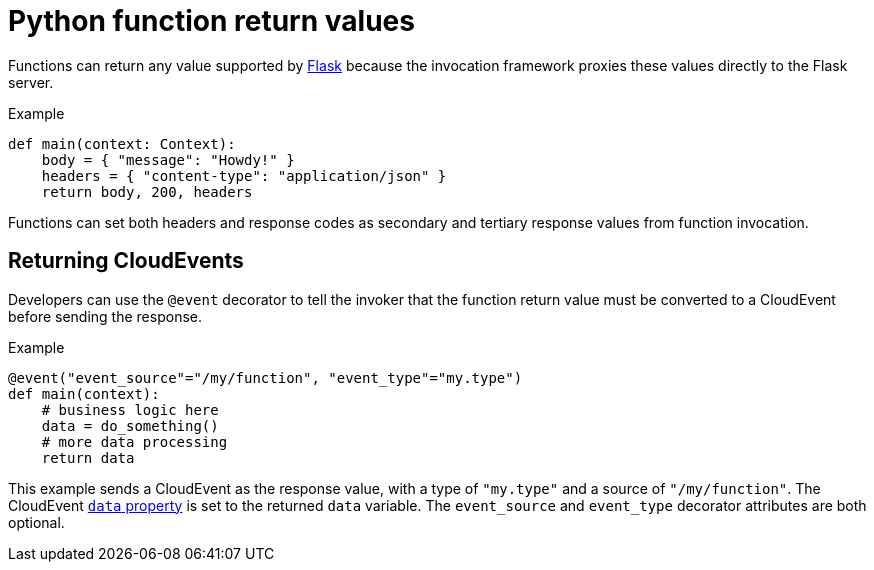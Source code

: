 // Module included in the following assemblies
//
// * /serverless/functions/serverless-developing-python-functions.adoc

[id="serverless-python-function-return-values_{context}"]
= Python function return values

[role="_abstract"]
Functions can return any value supported by link:https://flask.palletsprojects.com/en/1.1.x/quickstart/#about-responses[Flask] because the invocation framework proxies these values directly to the Flask server.

.Example
[source,python]
----
def main(context: Context):
    body = { "message": "Howdy!" }
    headers = { "content-type": "application/json" }
    return body, 200, headers
----

Functions can set both headers and response codes as secondary and tertiary response values from function invocation.

[id="serverless-python-function-return-values-returning-events_{context}"]
== Returning CloudEvents

Developers can use the `@event` decorator to tell the invoker that the function return value must be converted to a CloudEvent before sending the response.

.Example
[source,python]
----
@event("event_source"="/my/function", "event_type"="my.type")
def main(context):
    # business logic here
    data = do_something()
    # more data processing
    return data
----

This example sends a CloudEvent as the response value, with a type of `"my.type"` and a source of `"/my/function"`. The CloudEvent link:https://github.com/cloudevents/spec/blob/v1.0.1/spec.md#event-data[`data` property] is set to the returned `data` variable. The `event_source` and `event_type` decorator attributes are both optional.
